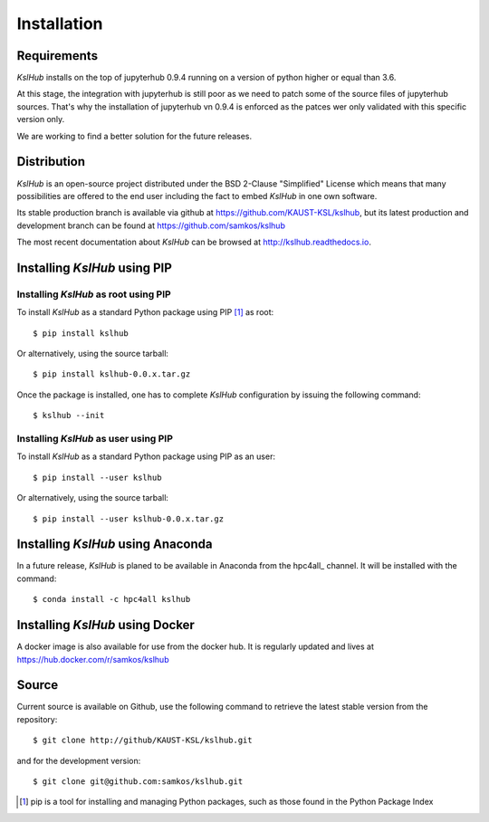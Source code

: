 Installation
============


Requirements
------------

*KslHub* installs on the top of jupyterhub 0.9.4 running on a version
of python higher or equal than 3.6.

At this stage, the integration with jupyterhub is still poor as we
need to patch some of the source files of jupyterhub sources. That's
why the installation of jupyterhub vn 0.9.4 is enforced as the patces
wer only validated with this specific version only.

We are working to find a better solution for the future releases.


Distribution
------------

*KslHub* is an open-source project distributed under the BSD
2-Clause "Simplified" License which means that many possibilities are
offered to the end user including the fact to embed *KslHub* in
one own software.

Its stable production branch is available via github at
https://github.com/KAUST-KSL/kslhub, but its latest production and
development branch can be found at https://github.com/samkos/kslhub

The most recent documentation about *KslHub* can be browsed at
http://kslhub.readthedocs.io.


Installing *KslHub* using PIP
-------------------------------

Installing *KslHub* as root using PIP
^^^^^^^^^^^^^^^^^^^^^^^^^^^^^^^^^^^^^^^

To install *KslHub* as a standard Python package using PIP [#]_ as root::

    $ pip install kslhub

Or alternatively, using the source tarball::

    $ pip install kslhub-0.0.x.tar.gz

Once the package is installed, one has to complete *KslHub* configuration by issuing the
following command::

    $ kslhub --init

.. _install-pip-user:

Installing *KslHub* as user using PIP
^^^^^^^^^^^^^^^^^^^^^^^^^^^^^^^^^^^^^^^

To install *KslHub* as a standard Python package using PIP as an user::

    $ pip install --user kslhub

Or alternatively, using the source tarball::

    $ pip install --user kslhub-0.0.x.tar.gz

Installing *KslHub* using Anaconda
------------------------------------

In a future release,
*KslHub* is planed to be available in Anaconda from the hpc4all_
channel. It will be installed with the command::

   $ conda install -c hpc4all kslhub


Installing *KslHub* using Docker
------------------------------------

A docker image is also available for use from the docker hub. It is regularly
updated and lives at https://hub.docker.com/r/samkos/kslhub




   
.. _install-source:



Source
------

Current source is available on  Github, use the following command to retrieve
the latest stable version from the repository::

    $ git clone http://github/KAUST-KSL/kslhub.git

and for the development version::

    $ git clone git@github.com:samkos/kslhub.git


.. [#] pip is a tool for installing and managing Python packages, such as
   those found in the Python Package Index

.. _LGPL v2.1+: https://www.gnu.org/licenses/old-licenses/lgpl-2.1.en.html
.. _Test Updates: http://fedoraproject.org/wiki/QA/Updates_Testing
.. _EPEL: http://fedoraproject.org/wiki/EPEL
.. _hpcall: https://anaconda.org/hpc4all



